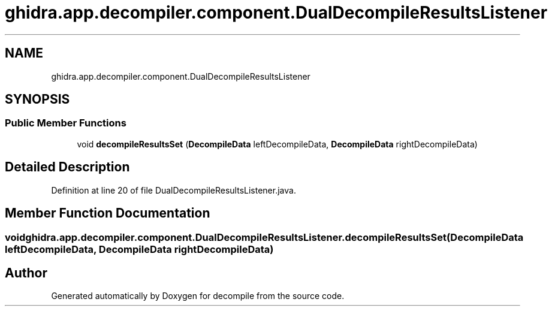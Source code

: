 .TH "ghidra.app.decompiler.component.DualDecompileResultsListener" 3 "Sun Apr 14 2019" "decompile" \" -*- nroff -*-
.ad l
.nh
.SH NAME
ghidra.app.decompiler.component.DualDecompileResultsListener
.SH SYNOPSIS
.br
.PP
.SS "Public Member Functions"

.in +1c
.ti -1c
.RI "void \fBdecompileResultsSet\fP (\fBDecompileData\fP leftDecompileData, \fBDecompileData\fP rightDecompileData)"
.br
.in -1c
.SH "Detailed Description"
.PP 
Definition at line 20 of file DualDecompileResultsListener\&.java\&.
.SH "Member Function Documentation"
.PP 
.SS "void ghidra\&.app\&.decompiler\&.component\&.DualDecompileResultsListener\&.decompileResultsSet (\fBDecompileData\fP leftDecompileData, \fBDecompileData\fP rightDecompileData)"


.SH "Author"
.PP 
Generated automatically by Doxygen for decompile from the source code\&.
